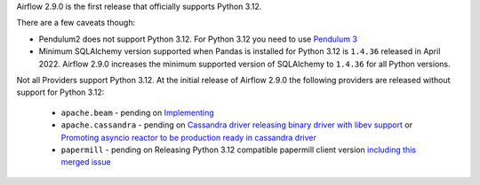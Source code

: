 Airflow 2.9.0 is the first release that officially supports Python 3.12.

There are a few caveats though:

* Pendulum2 does not support Python 3.12. For Python 3.12 you need to use
  `Pendulum 3 <https://pendulum.eustace.io/blog/announcing-pendulum-3-0-0.html>`_

* Minimum SQLAlchemy version supported when Pandas is installed for Python 3.12 is ``1.4.36`` released in
  April 2022. Airflow 2.9.0 increases the minimum supported version of SQLAlchemy to ``1.4.36`` for all
  Python versions.

Not all Providers support Python 3.12. At the initial release of Airflow 2.9.0 the following providers
are released without support for Python 3.12:

  * ``apache.beam`` - pending on `Implementing <https://github.com/apache/beam/issues/29149>`_
  * ``apache.cassandra`` - pending on `Cassandra driver releasing binary driver with libev support <https://datastax-oss.atlassian.net/browse/PYTHON-1378>`_
    or `Promoting asyncio reactor to be production ready in cassandra driver <https://datastax-oss.atlassian.net/browse/PYTHON-1375>`_
  * ``papermill`` - pending on Releasing Python 3.12 compatible papermill client version
    `including this merged issue <https://github.com/nteract/papermill/pull/771>`_
